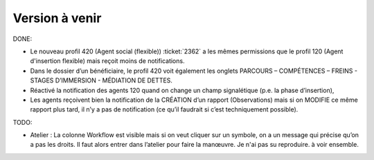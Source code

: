 ===============
Version à venir
===============

DONE:

- Le nouveau profil 420 (Agent social (flexible)) :ticket:`2362` a les
  mêmes permissions que le profil 120 (Agent d'insertion flexible) mais
  reçoit moins de notifications.

- Dans le dossier d’un bénéficiaire, le profil 420 voit également les
  onglets PARCOURS – COMPÉTENCES – FREINS - STAGES D’IMMERSION -
  MÉDIATION DE DETTES.

- Réactivé la notification des agents 120 quand on change un champ
  signalétique (p.e. la phase d’insertion),

- Les agents reçoivent bien la notification de la CRÉATION d’un
  rapport (Observations) mais si on MODIFIE ce même rapport plus tard,
  il n’y a pas de notification (ce qu’il faudrait si c’est
  techniquement possible).

TODO:  

- Atelier : La colonne Workflow est visible mais si on veut cliquer
  sur un symbole, on a un message qui précise qu’on a pas les
  droits. Il faut alors entrer dans l’atelier pour faire la manœuvre.
  Je n'ai pas su reproduire. à voir ensemble.

